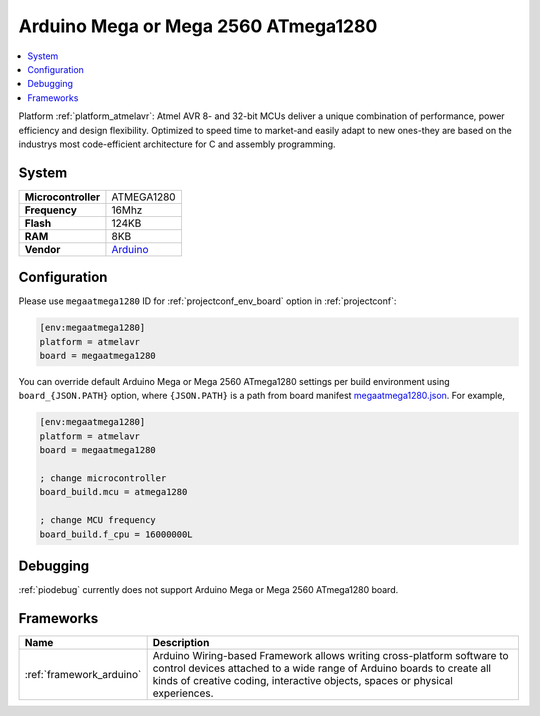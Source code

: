 ..  Copyright (c) 2014-present PlatformIO <contact@platformio.org>
    Licensed under the Apache License, Version 2.0 (the "License");
    you may not use this file except in compliance with the License.
    You may obtain a copy of the License at
       http://www.apache.org/licenses/LICENSE-2.0
    Unless required by applicable law or agreed to in writing, software
    distributed under the License is distributed on an "AS IS" BASIS,
    WITHOUT WARRANTIES OR CONDITIONS OF ANY KIND, either express or implied.
    See the License for the specific language governing permissions and
    limitations under the License.

.. _board_atmelavr_megaatmega1280:

Arduino Mega or Mega 2560 ATmega1280
====================================

.. contents::
    :local:

Platform :ref:`platform_atmelavr`: Atmel AVR 8- and 32-bit MCUs deliver a unique combination of performance, power efficiency and design flexibility. Optimized to speed time to market-and easily adapt to new ones-they are based on the industrys most code-efficient architecture for C and assembly programming.

System
------

.. list-table::

  * - **Microcontroller**
    - ATMEGA1280
  * - **Frequency**
    - 16Mhz
  * - **Flash**
    - 124KB
  * - **RAM**
    - 8KB
  * - **Vendor**
    - `Arduino <https://www.arduino.cc/en/Main/ArduinoBoardMega2560?utm_source=platformio&utm_medium=docs>`__


Configuration
-------------

Please use ``megaatmega1280`` ID for :ref:`projectconf_env_board` option in :ref:`projectconf`:

.. code-block:: ini

  [env:megaatmega1280]
  platform = atmelavr
  board = megaatmega1280

You can override default Arduino Mega or Mega 2560 ATmega1280 settings per build environment using
``board_{JSON.PATH}`` option, where ``{JSON.PATH}`` is a path from
board manifest `megaatmega1280.json <https://github.com/platformio/platform-atmelavr/blob/master/boards/megaatmega1280.json>`_. For example,

.. code-block:: ini

  [env:megaatmega1280]
  platform = atmelavr
  board = megaatmega1280

  ; change microcontroller
  board_build.mcu = atmega1280

  ; change MCU frequency
  board_build.f_cpu = 16000000L

Debugging
---------
:ref:`piodebug` currently does not support Arduino Mega or Mega 2560 ATmega1280 board.

Frameworks
----------
.. list-table::
    :header-rows:  1

    * - Name
      - Description

    * - :ref:`framework_arduino`
      - Arduino Wiring-based Framework allows writing cross-platform software to control devices attached to a wide range of Arduino boards to create all kinds of creative coding, interactive objects, spaces or physical experiences.